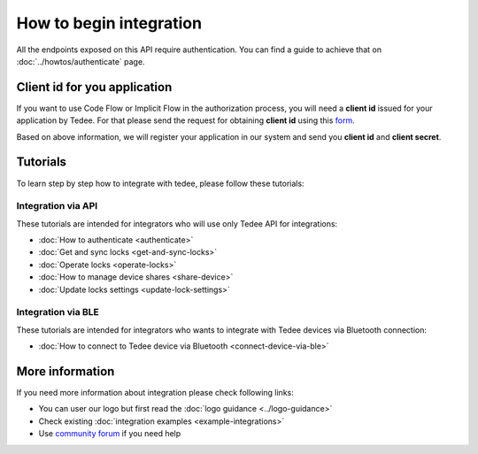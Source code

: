 How to begin integration
========================

All the endpoints exposed on this API require authentication.
You can find a guide to achieve that on :doc:`../howtos/authenticate` page.

.. _get-client-id:

Client id for you application
-----------------------------

If you want to use Code Flow or Implicit Flow in the authorization process, you will need a **client id** issued for your application by Tedee. 
For that please send the request for obtaining **client id** using this `form <https://forms.office.com/Pages/ResponsePage.aspx?id=ibO271oOn0SweG6SXqsY5mzyA4EPEdlFuUag8sIe36JUNUU4VExYVksxTlU5WDRKUFNHTFdZT0Q3Ni4u>`_.

Based on above information, we will register your application in our system and send you **client id** and **client secret**.

Tutorials
------------

To learn step by step how to integrate with tedee, please follow these tutorials:

Integration via API
^^^^^^^^^^^^^^^^^^^^

These tutorials are intended for integrators who will use only Tedee API for integrations:

* :doc:`How to authenticate <authenticate>`
* :doc:`Get and sync locks <get-and-sync-locks>`
* :doc:`Operate locks <operate-locks>`
* :doc:`How to manage device shares <share-device>`
* :doc:`Update locks settings <update-lock-settings>`

Integration via BLE
^^^^^^^^^^^^^^^^^^^^

These tutorials are intended for integrators who wants to integrate with Tedee devices via Bluetooth connection:

* :doc:`How to connect to Tedee device via Bluetooth <connect-device-via-ble>`

More information
----------------

If you need more information about integration please check following links:

* You can user our logo but first read the :doc:`logo guidance <../logo-guidance>`
* Check existing :doc:`integration examples <example-integrations>`
* Use `community forum <https://tedee.freshdesk.com/en/support/discussions>`_ if you need help